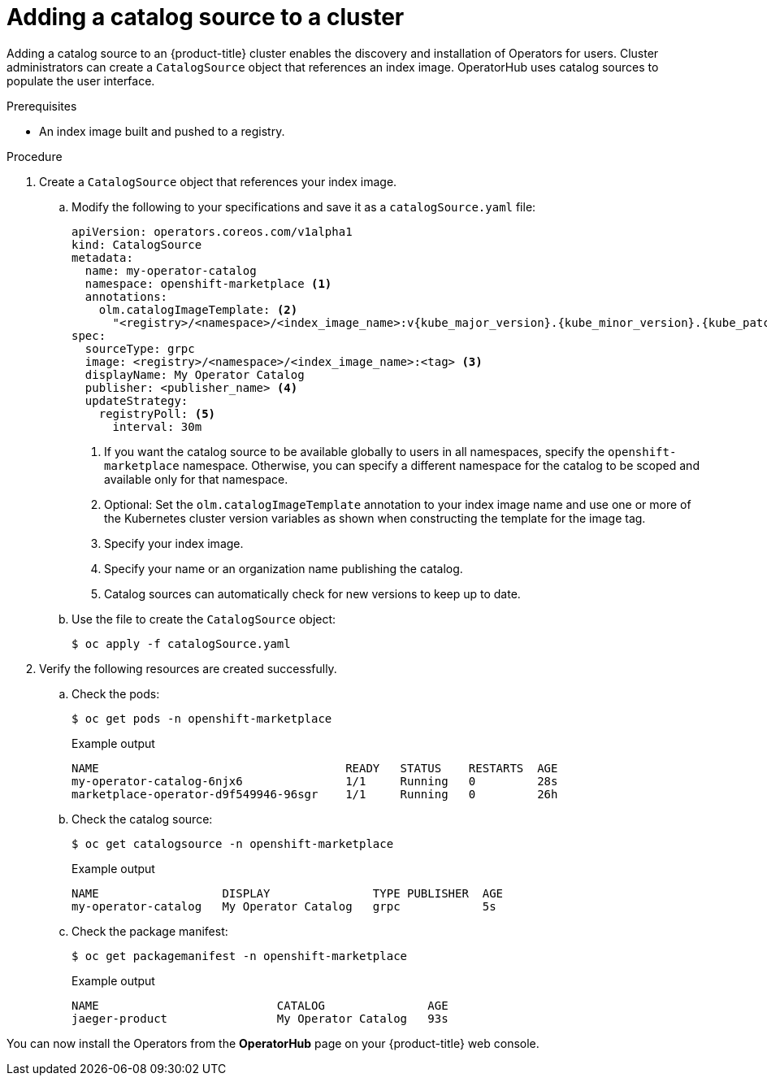 // Module included in the following assemblies:
//
// * post_installation_configuration/preparing-for-users.adoc
// * operators/admin/olm-restricted-networks.adoc
// * operators/admin/managing-custom-catalogs.adoc

ifdef::openshift-origin[]
:index-image: catalog
:tag: latest
:namespace: olm
endif::[]
ifndef::openshift-origin[]
:index-image: redhat-operator-index
:tag: v{product-version}
:namespace: openshift-marketplace
endif::[]
ifeval::["{context}" == "post-install-preparing-for-users"]
:olm-restricted-networks:
endif::[]
ifeval::["{context}" == "olm-restricted-networks"]
:olm-restricted-networks:
endif::[]

:_content-type: PROCEDURE
[id="olm-creating-catalog-from-index_{context}"]
= Adding a catalog source to a cluster

Adding a catalog source to an {product-title} cluster enables the discovery and installation of Operators for users. Cluster administrators can create a `CatalogSource` object that references an index image. OperatorHub uses catalog sources to populate the user interface.

.Prerequisites

* An index image built and pushed to a registry.

.Procedure

. Create a `CatalogSource` object that references your index image.
ifdef::olm-restricted-networks[]
If you used the `oc adm catalog mirror` command to mirror your catalog to a target registry, you can use the generated `catalogSource.yaml` file in your manifests directory as a starting point.
endif::[]

.. Modify the following to your specifications and save it as a `catalogSource.yaml` file:
+
[source,yaml,subs="attributes+"]
----
apiVersion: operators.coreos.com/v1alpha1
kind: CatalogSource
metadata:
ifdef::olm-restricted-networks[]
  name: my-operator-catalog <.>
endif::[]
ifndef::olm-restricted-networks[]
  name: my-operator-catalog
endif::[]
  namespace: {namespace} <.>
ifndef::olm-restricted-networks[]
  annotations:
    olm.catalogImageTemplate: <.>
      "<registry>/<namespace>/<index_image_name>:v{kube_major_version}.{kube_minor_version}.{kube_patch_version}"
endif::[]
spec:
  sourceType: grpc
ifdef::olm-restricted-networks[]
  image: <registry>/<namespace>/{index-image}:{tag} <.>
endif::[]
ifndef::olm-restricted-networks[]
  image: <registry>/<namespace>/<index_image_name>:<tag> <.>
endif::[]
  displayName: My Operator Catalog
  publisher: <publisher_name> <.>
  updateStrategy:
    registryPoll: <.>
      interval: 30m
----
<.> If you want the catalog source to be available globally to users in all namespaces, specify the `{namespace}` namespace. Otherwise, you can specify a different namespace for the catalog to be scoped and available only for that namespace.
ifndef::olm-restricted-networks[]
<.> Optional: Set the `olm.catalogImageTemplate` annotation to your index image name and use one or more of the Kubernetes cluster version variables as shown when constructing the template for the image tag.
endif::[]
ifdef::olm-restricted-networks[]
<.> If you mirrored content to local files before uploading to a registry, remove any backslash (`/`) characters from the `metadata.name` field to avoid an "invalid resource name" error when you create the object.
endif::[]
<.> Specify your index image.
<.> Specify your name or an organization name publishing the catalog.
<.> Catalog sources can automatically check for new versions to keep up to date.

.. Use the file to create the `CatalogSource` object:
+
[source,terminal]
----
$ oc apply -f catalogSource.yaml
----

. Verify the following resources are created successfully.

.. Check the pods:
+
[source,terminal,subs="attributes+"]
----
$ oc get pods -n {namespace}
----
+
.Example output
[source,terminal]
----
NAME                                    READY   STATUS    RESTARTS  AGE
my-operator-catalog-6njx6               1/1     Running   0         28s
marketplace-operator-d9f549946-96sgr    1/1     Running   0         26h
----

.. Check the catalog source:
+
[source,terminal,subs="attributes+"]
----
$ oc get catalogsource -n {namespace}
----
+
.Example output
[source,terminal]
----
NAME                  DISPLAY               TYPE PUBLISHER  AGE
my-operator-catalog   My Operator Catalog   grpc            5s
----

.. Check the package manifest:
+
[source,terminal,subs="attributes+"]
----
$ oc get packagemanifest -n {namespace}
----
+
.Example output
[source,terminal]
----
NAME                          CATALOG               AGE
jaeger-product                My Operator Catalog   93s
----

You can now install the Operators from the *OperatorHub* page on your {product-title} web console.

:!index-image:
:!tag:
:!namespace:
ifeval::["{context}" == "post-install-preparing-for-users"]
:!olm-restricted-networks:
endif::[]
ifeval::["{context}" == "olm-restricted-networks"]
:!olm-restricted-networks:
endif::[]
